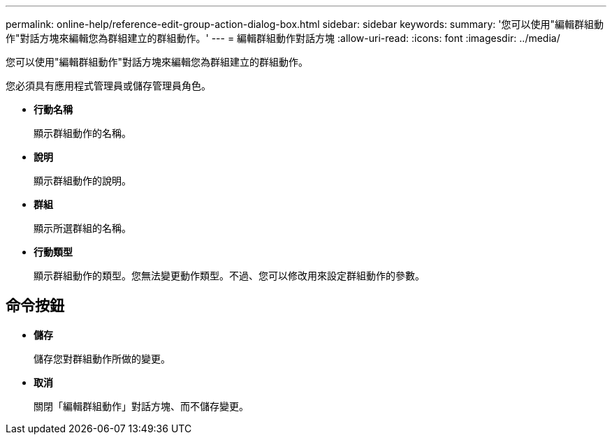 ---
permalink: online-help/reference-edit-group-action-dialog-box.html 
sidebar: sidebar 
keywords:  
summary: '您可以使用"編輯群組動作"對話方塊來編輯您為群組建立的群組動作。' 
---
= 編輯群組動作對話方塊
:allow-uri-read: 
:icons: font
:imagesdir: ../media/


[role="lead"]
您可以使用"編輯群組動作"對話方塊來編輯您為群組建立的群組動作。

您必須具有應用程式管理員或儲存管理員角色。

* *行動名稱*
+
顯示群組動作的名稱。

* *說明*
+
顯示群組動作的說明。

* *群組*
+
顯示所選群組的名稱。

* *行動類型*
+
顯示群組動作的類型。您無法變更動作類型。不過、您可以修改用來設定群組動作的參數。





== 命令按鈕

* *儲存*
+
儲存您對群組動作所做的變更。

* *取消*
+
關閉「編輯群組動作」對話方塊、而不儲存變更。


